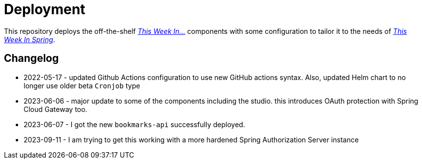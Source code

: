= Deployment

This repository deploys the off-the-shelf http://github.com/this-week-in/[_This Week In..._] components with some configuration to tailor it to the needs of http://spring.io/blog[_This Week In Spring_].

== Changelog 

* 2022-05-17 - updated Github Actions configuration to use new GitHub actions syntax. 
  Also, updated Helm chart to no longer use older beta `Cronjob` type
* 2023-06-06 - major update to some of the components including the studio. this introduces OAuth protection with Spring Cloud Gateway too. 
* 2023-06-07 - I got the new `bookmarks-api` successfully deployed.
* 2023-09-11 - I am trying to get this working with a more hardened Spring Authorization Server instance
 
